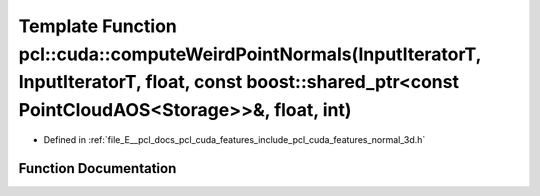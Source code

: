 .. _exhale_function_cuda_2features_2include_2pcl_2cuda_2features_2normal__3d_8h_1a0951020f8d2b999d6ba29ec40cdcfa1a:

Template Function pcl::cuda::computeWeirdPointNormals(InputIteratorT, InputIteratorT, float, const boost::shared_ptr<const PointCloudAOS<Storage>>&, float, int)
================================================================================================================================================================

- Defined in :ref:`file_E__pcl_docs_pcl_cuda_features_include_pcl_cuda_features_normal_3d.h`


Function Documentation
----------------------


.. doxygenfunction:: pcl::cuda::computeWeirdPointNormals(InputIteratorT, InputIteratorT, float, const boost::shared_ptr<const PointCloudAOS<Storage>>&, float, int)
